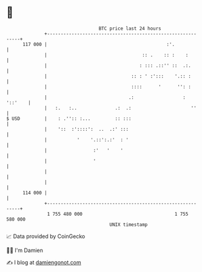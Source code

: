 * 👋

#+begin_example
                                     BTC price last 24 hours                    
                 +------------------------------------------------------------+ 
         117 000 |                                            :'.             | 
                 |                                   :: .    :: :    :        | 
                 |                                  : ::: .::'' ::  .:.       | 
                 |                               :: : ' :':::    '.:: :       | 
                 |                               ::::      '      '': :       | 
                 |                              .:                  : '::'    | 
                 |   :.   :..              .:  .:                      ''     | 
   $ USD         |    : .'':: :...         :: :::                             | 
                 |    '::  :'::::':  ..  .:' :::                              | 
                 |           '    '.::':.:'  : '                              | 
                 |                 :'   '    '                                | 
                 |                 '                                          | 
                 |                                                            | 
                 |                                                            | 
         114 000 |                                                            | 
                 +------------------------------------------------------------+ 
                  1 755 480 000                                  1 755 580 000  
                                         UNIX timestamp                         
#+end_example
📈 Data provided by CoinGecko

🧑‍💻 I'm Damien

✍️ I blog at [[https://www.damiengonot.com][damiengonot.com]]
